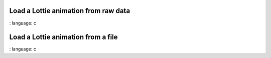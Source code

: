 Load a Lottie animation from raw data
"""""""""""""""""""""""""""""""""""""

.. lv_example:: libs / rlottie / lv_example_rlottie_1
:
language:
c

Load a Lottie animation from a file
"""""""""""""""""""""""""""""""""""

.. lv_example:: libs / rlottie / lv_example_rlottie_2
:
language:
c

